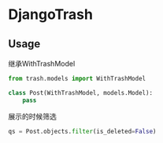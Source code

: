 * DjangoTrash

** Usage

继承WithTrashModel
#+BEGIN_SRC python
  from trash.models import WithTrashModel

  class Post(WithTrashModel, models.Model):
      pass
#+END_SRC


展示的时候筛选
#+BEGIN_SRC python
  qs = Post.objects.filter(is_deleted=False)
#+END_SRC
